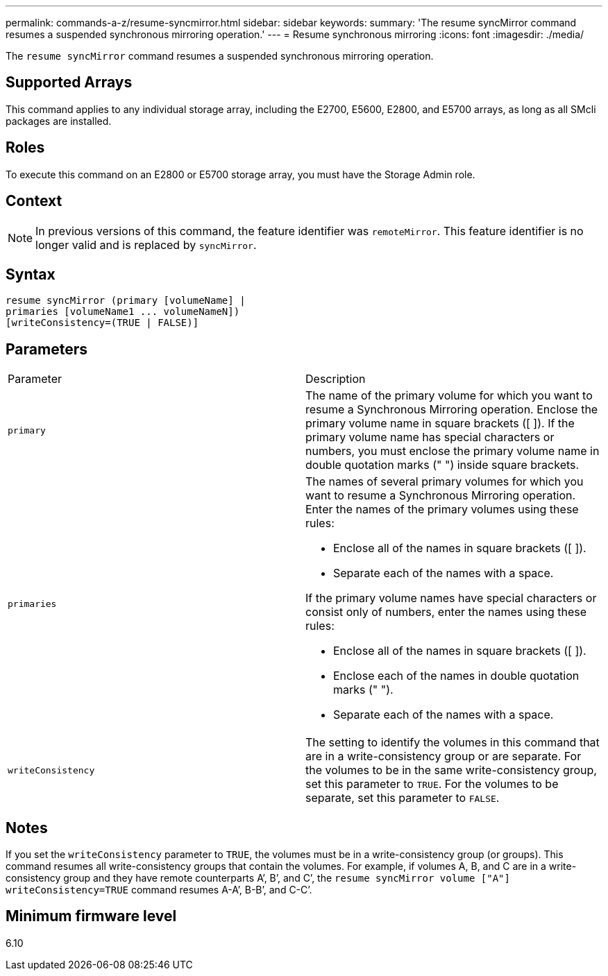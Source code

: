 ---
permalink: commands-a-z/resume-syncmirror.html
sidebar: sidebar
keywords: 
summary: 'The resume syncMirror command resumes a suspended synchronous mirroring operation.'
---
= Resume synchronous mirroring
:icons: font
:imagesdir: ./media/

[.lead]
The `resume syncMirror` command resumes a suspended synchronous mirroring operation.

== Supported Arrays

This command applies to any individual storage array, including the E2700, E5600, E2800, and E5700 arrays, as long as all SMcli packages are installed.

== Roles

To execute this command on an E2800 or E5700 storage array, you must have the Storage Admin role.

== Context

[NOTE]
====
In previous versions of this command, the feature identifier was `remoteMirror`. This feature identifier is no longer valid and is replaced by `syncMirror`.
====

== Syntax

----
resume syncMirror (primary [volumeName] |
primaries [volumeName1 ... volumeNameN])
[writeConsistency=(TRUE | FALSE)]
----

== Parameters

|===
| Parameter| Description
a|
`primary`
a|
The name of the primary volume for which you want to resume a Synchronous Mirroring operation. Enclose the primary volume name in square brackets ([ ]). If the primary volume name has special characters or numbers, you must enclose the primary volume name in double quotation marks (" ") inside square brackets.

a|
`primaries`
a|
The names of several primary volumes for which you want to resume a Synchronous Mirroring operation. Enter the names of the primary volumes using these rules:

* Enclose all of the names in square brackets ([ ]).
* Separate each of the names with a space.

If the primary volume names have special characters or consist only of numbers, enter the names using these rules:

* Enclose all of the names in square brackets ([ ]).
* Enclose each of the names in double quotation marks (" ").
* Separate each of the names with a space.

a|
`writeConsistency`
a|
The setting to identify the volumes in this command that are in a write-consistency group or are separate. For the volumes to be in the same write-consistency group, set this parameter to `TRUE`. For the volumes to be separate, set this parameter to `FALSE`.
|===

== Notes

If you set the `writeConsistency` parameter to `TRUE`, the volumes must be in a write-consistency group (or groups). This command resumes all write-consistency groups that contain the volumes. For example, if volumes A, B, and C are in a write-consistency group and they have remote counterparts A`', B`', and C`', the `resume syncMirror volume ["A"] writeConsistency=TRUE` command resumes A-A`', B-B`', and C-C`'.

== Minimum firmware level

6.10
